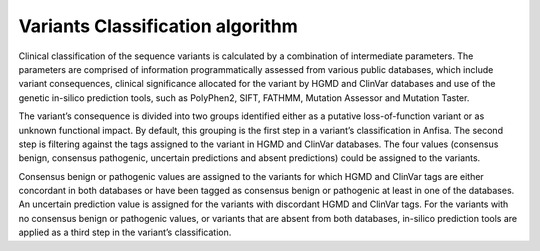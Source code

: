 .. _variants_classification_algorithm:

Variants Classification algorithm
=================================
Clinical classification of the sequence variants is calculated by a combination of intermediate parameters.
The parameters are comprised of information programmatically assessed from various public databases,
which include variant consequences, clinical significance allocated for the variant
by HGMD and ClinVar databases and use of the genetic in-silico prediction tools, such as PolyPhen2, SIFT, FATHMM,
Mutation Assessor and Mutation Taster.

The variant’s consequence is divided into two groups identified either as a putative loss-of-function variant
or as unknown functional impact. By default, this grouping is the first step in a variant’s classification in Anfisa.
The second step is filtering against the tags assigned to the variant in HGMD and ClinVar databases.
The four values (consensus benign, consensus pathogenic, uncertain predictions and absent predictions)
could be assigned to the variants.

Consensus benign or pathogenic values are assigned to the variants for which HGMD and ClinVar tags
are either concordant in both databases or have been tagged as consensus benign or pathogenic
at least in one of the databases.
An uncertain prediction value is assigned for the variants with discordant HGMD and ClinVar tags.
For the variants with no consensus benign or pathogenic values, or variants that are absent from both databases,
in-silico prediction tools are applied as a third step in the variant’s classification.


